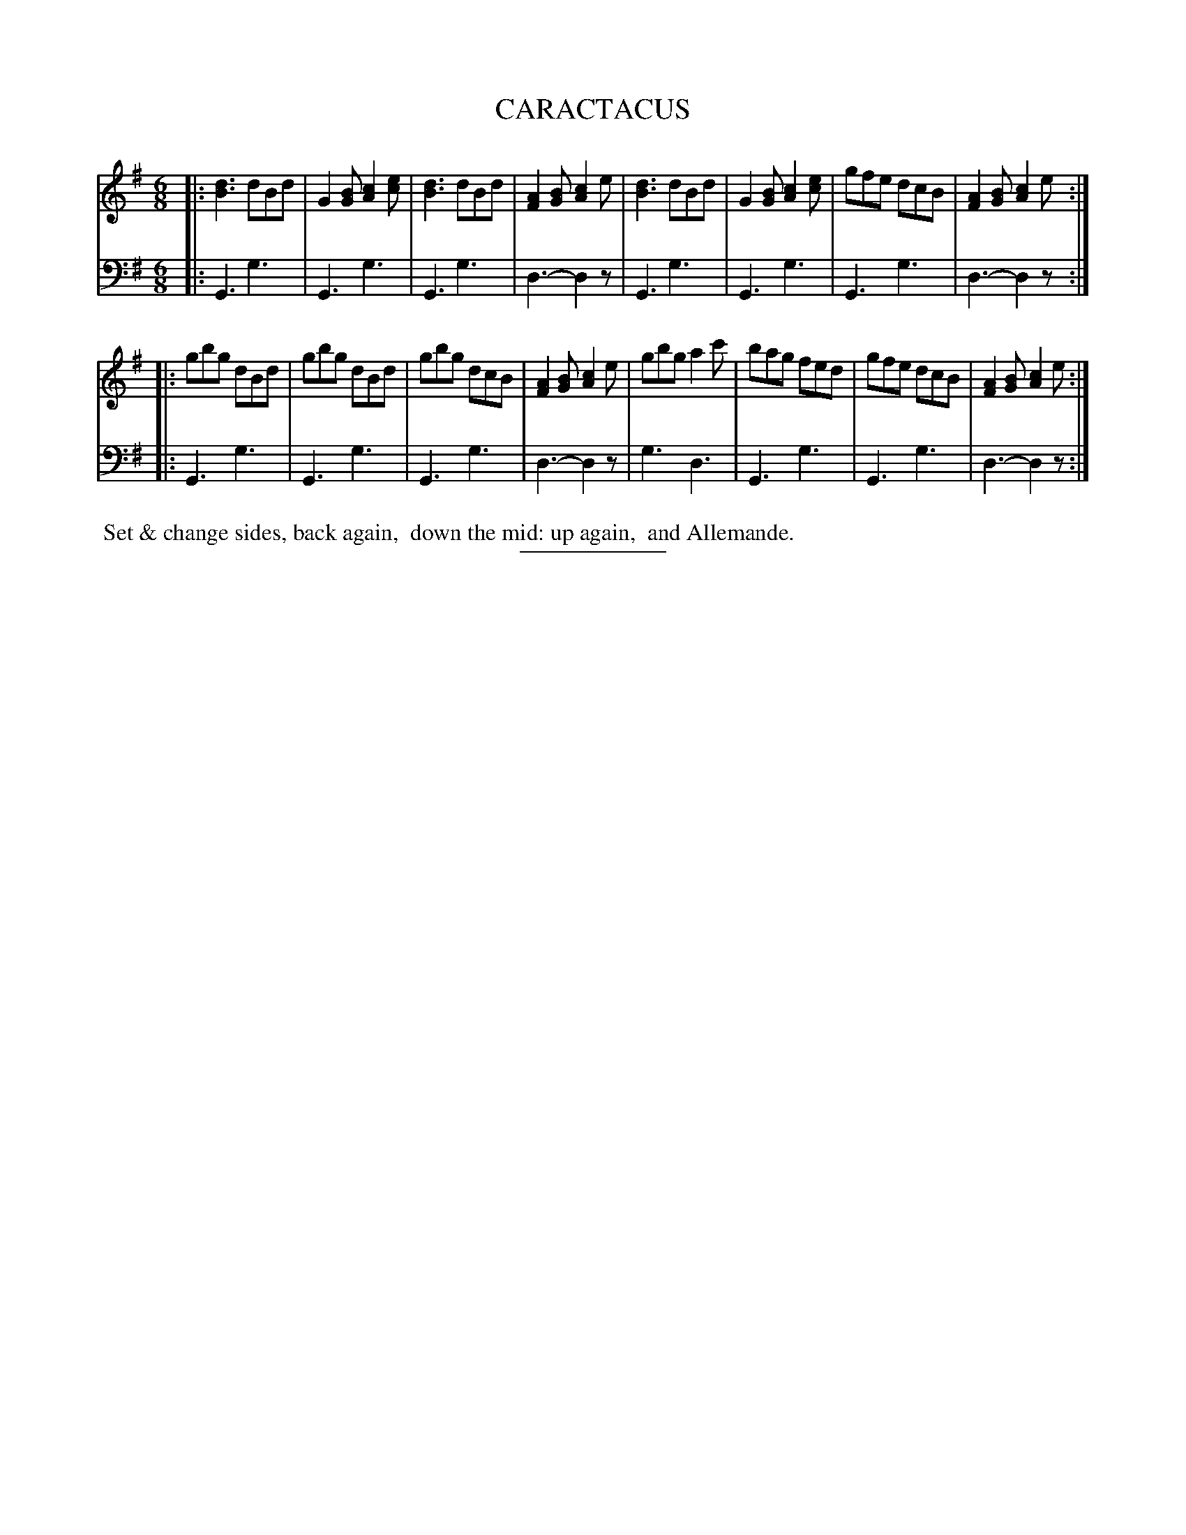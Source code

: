 X: 09263
T: CARACTACUS
B: Button & Whitaker "Button and Whitaker's Selection of Dances, Reels and Waltzes" v.9 p.6 #3
S: http://imslp.org/wiki/Button_and_Whitaker%27s_Selection_of_Dances,_Reels_and_Waltzes_(Various)
Z: 2014 John Chambers <jc:trillian.mit.edu>
M: 6/8
L: 1/8
K: G
% - - - - - - - - - - - - - - - - - - - - - - - - -
% Original staff layout preserved:
V: 1 clef=treble middle=B
|:\
[d3B3] dBd | G2[BG] [c2A2][ec] | [d3B3] dBd | [A2F2][BG] [c2A2]e |\
[d3B3] dBd | G2[BG] [c2A2][ec] | gfe dcB | [A2F2][BG] [c2A2]e :|
|:\
gbg dBd | gbg dBd | gbg dcB | [A2F2][BG] [c2A2]e |\
gbg a2c' | bag fed | gfe dcB | [A2F2][BG] [c2A2]e :|
% - - - - - - - - - - - - - - - - - - - - - - - - -
% Original staff layout preserved:
V: 2 clef=bass middle=d
|:\
G3 g3 | G3 g3 |  G3 g3 | d3- d2z |\
G3 g3 | G3 g3 |  G3 g3 | d3- d2z :|
|:\
G3 g3 | G3 g3 |  G3 g3 | d3- d2z |\
g3 d3 | G3 g3 |  G3 g3 | d3- d2z :|
% - - - - - - - - - - - - - - - - - - - - - - - - -
%%begintext align
%% Set & change sides, back again,
%% down the mid: up again,
%% and Allemande.
%%endtext
% - - - - - - - - - - - - - - - - - - - - - - - - -
%%sep 2 5 100
